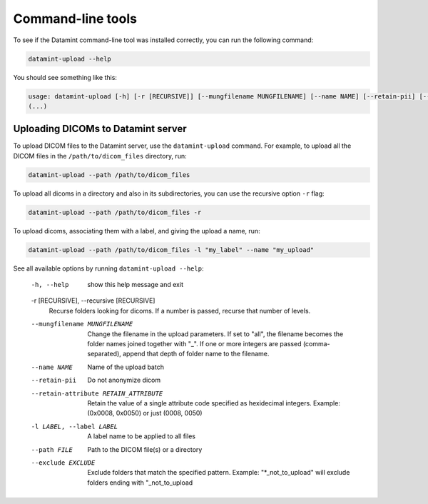 .. _command_line_tools:

Command-line tools
==================

To see if the Datamint command-line tool was installed correctly, you can run the
following command:

.. code-block:: bash

    datamint-upload --help

You should see something like this:

.. code-block:: bash

    usage: datamint-upload [-h] [-r [RECURSIVE]] [--mungfilename MUNGFILENAME] [--name NAME] [--retain-pii] [--retain-attribute RETAIN_ATTRIBUTE] [-l LABEL] --path FILE [--exclude EXCLUDE]
    (...)

Uploading DICOMs to Datamint server
-----------------------------------

To upload DICOM files to the Datamint server, use the
``datamint-upload`` command. For example, to upload all the DICOM files in the
``/path/to/dicom_files`` directory, run:

.. code-block:: bash

    datamint-upload --path /path/to/dicom_files

To upload all dicoms in a directory and also in its subdirectories,
you can use the recursive option ``-r`` flag:

.. code-block:: bash

    datamint-upload --path /path/to/dicom_files -r

To upload dicoms, associating them with a label, and giving the upload a name, run:

.. code-block:: bash

    datamint-upload --path /path/to/dicom_files -l "my_label" --name "my_upload"

See all available options by running ``datamint-upload --help``:

    -h, --help            show this help message and exit

    -r [RECURSIVE], --recursive [RECURSIVE]
                            Recurse folders looking for dicoms. If a number is passed, recurse that number of levels.

    --mungfilename MUNGFILENAME
                            Change the filename in the upload parameters. If set to "all", the filename becomes the folder names joined together with "_". If one or more integers are passed (comma-separated), append that
                            depth of folder name to the filename.
    --name NAME           Name of the upload batch
    --retain-pii          Do not anonymize dicom
    --retain-attribute RETAIN_ATTRIBUTE
                            Retain the value of a single attribute code specified as hexidecimal integers. Example: (0x0008, 0x0050) or just (0008, 0050)
    -l LABEL, --label LABEL
                            A label name to be applied to all files
    --path FILE           Path to the DICOM file(s) or a directory
    --exclude EXCLUDE     Exclude folders that match the specified pattern. Example: "\*_not_to_upload" will exclude folders ending with "_not_to_upload
